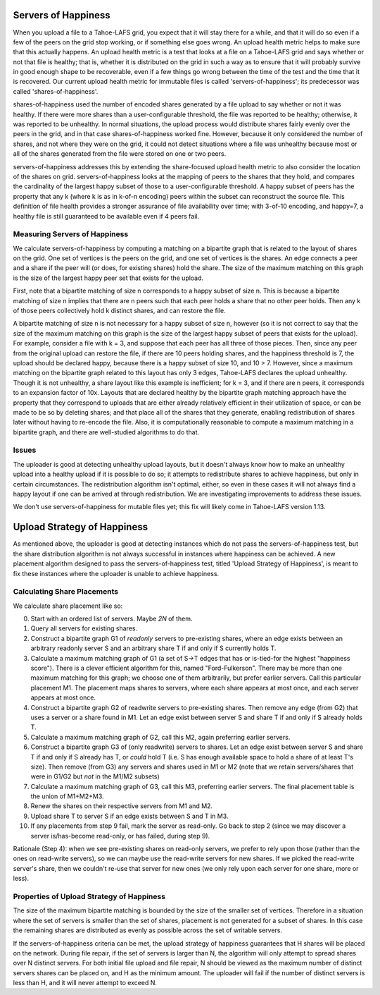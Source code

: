 ﻿.. -*- coding: utf-8-with-signature -*-

====================
Servers of Happiness
====================

When you upload a file to a Tahoe-LAFS grid, you expect that it will
stay there for a while, and that it will do so even if a few of the
peers on the grid stop working, or if something else goes wrong. An
upload health metric helps to make sure that this actually happens.
An upload health metric is a test that looks at a file on a Tahoe-LAFS
grid and says whether or not that file is healthy; that is, whether it
is distributed on the grid in such a way as to ensure that it will
probably survive in good enough shape to be recoverable, even if a few
things go wrong between the time of the test and the time that it is
recovered. Our current upload health metric for immutable files is called
'servers-of-happiness'; its predecessor was called 'shares-of-happiness'.

shares-of-happiness used the number of encoded shares generated by a
file upload to say whether or not it was healthy. If there were more
shares than a user-configurable threshold, the file was reported to be
healthy; otherwise, it was reported to be unhealthy. In normal
situations, the upload process would distribute shares fairly evenly
over the peers in the grid, and in that case shares-of-happiness
worked fine. However, because it only considered the number of shares,
and not where they were on the grid, it could not detect situations
where a file was unhealthy because most or all of the shares generated
from the file were stored on one or two peers.

servers-of-happiness addresses this by extending the share-focused
upload health metric to also consider the location of the shares on
grid. servers-of-happiness looks at the mapping of peers to the shares
that they hold, and compares the cardinality of the largest happy subset
of those to a user-configurable threshold. A happy subset of peers has
the property that any k (where k is as in k-of-n encoding) peers within
the subset can reconstruct the source file. This definition of file
health provides a stronger assurance of file availability over time;
with 3-of-10 encoding, and happy=7, a healthy file is still guaranteed
to be available even if 4 peers fail.

Measuring Servers of Happiness
==============================

We calculate servers-of-happiness by computing a matching on a
bipartite graph that is related to the layout of shares on the grid.
One set of vertices is the peers on the grid, and one set of vertices is
the shares. An edge connects a peer and a share if the peer will (or
does, for existing shares) hold the share. The size of the maximum
matching on this graph is the size of the largest happy peer set that
exists for the upload.

First, note that a bipartite matching of size n corresponds to a happy
subset of size n. This is because a bipartite matching of size n implies
that there are n peers such that each peer holds a share that no other
peer holds. Then any k of those peers collectively hold k distinct
shares, and can restore the file.

A bipartite matching of size n is not necessary for a happy subset of
size n, however (so it is not correct to say that the size of the
maximum matching on this graph is the size of the largest happy subset
of peers that exists for the upload). For example, consider a file with
k = 3, and suppose that each peer has all three of those pieces.  Then,
since any peer from the original upload can restore the file, if there
are 10 peers holding shares, and the happiness threshold is 7, the
upload should be declared happy, because there is a happy subset of size
10, and 10 > 7. However, since a maximum matching on the bipartite graph
related to this layout has only 3 edges, Tahoe-LAFS declares the upload
unhealthy. Though it is not unhealthy, a share layout like this example
is inefficient; for k = 3, and if there are n peers, it corresponds to
an expansion factor of 10x. Layouts that are declared healthy by the
bipartite graph matching approach have the property that they correspond
to uploads that are either already relatively efficient in their
utilization of space, or can be made to be so by deleting shares; and
that place all of the shares that they generate, enabling redistribution
of shares later without having to re-encode the file.  Also, it is
computationally reasonable to compute a maximum matching in a bipartite
graph, and there are well-studied algorithms to do that.

Issues
======

The uploader is good at detecting unhealthy upload layouts, but it
doesn't always know how to make an unhealthy upload into a healthy
upload if it is possible to do so; it attempts to redistribute shares to
achieve happiness, but only in certain circumstances. The redistribution
algorithm isn't optimal, either, so even in these cases it will not
always find a happy layout if one can be arrived at through
redistribution. We are investigating improvements to address these
issues.

We don't use servers-of-happiness for mutable files yet; this fix will
likely come in Tahoe-LAFS version 1.13.


============================
Upload Strategy of Happiness
============================

As mentioned above, the uploader is good at detecting instances which
do not pass the servers-of-happiness test, but the share distribution algorithm
is not always successful in instances where happiness can be achieved. A new
placement algorithm designed to pass the servers-of-happiness test,  titled
'Upload Strategy of Happiness', is meant to fix these instances where the uploader
is unable to achieve happiness.

Calculating Share Placements
============================

We calculate share placement like so:

0. Start with an ordered list of servers. Maybe *2N* of them.

1. Query all servers for existing shares.

2. Construct a bipartite graph G1 of *readonly* servers to pre-existing
   shares, where an edge exists between an arbitrary readonly server S and an
   arbitrary share T if and only if S currently holds T.

3. Calculate a maximum matching graph of G1 (a set of S->T edges that has or
   is-tied-for the highest "happiness score"). There is a clever efficient
   algorithm for this, named "Ford-Fulkerson". There may be more than one
   maximum matching for this graph; we choose one of them arbitrarily, but
   prefer earlier servers. Call this particular placement M1. The placement
   maps shares to servers, where each share appears at most once, and each
   server appears at most once.

4. Construct a bipartite graph G2 of readwrite servers to pre-existing
   shares. Then remove any edge (from G2) that uses a server or a share found
   in M1. Let an edge exist between server S and share T if and only if S
   already holds T.

5. Calculate a maximum matching graph of G2, call this M2, again preferring
   earlier servers.

6. Construct a bipartite graph G3 of (only readwrite) servers to shares. Let
   an edge exist between server S and share T if and only if S already has T,
   or *could* hold T (i.e. S has enough available space to hold a share of at
   least T's size). Then remove (from G3) any servers and shares used in M1
   or M2 (note that we retain servers/shares that were in G1/G2 but *not* in
   the M1/M2 subsets)

7. Calculate a maximum matching graph of G3, call this M3, preferring earlier
   servers. The final placement table is the union of M1+M2+M3.

8. Renew the shares on their respective servers from M1 and M2.

9. Upload share T to server S if an edge exists between S and T in M3.

10. If any placements from step 9 fail, mark the server as read-only. Go back
    to step 2 (since we may discover a server is/has-become read-only, or has
    failed, during step 9).

Rationale (Step 4): when we see pre-existing shares on read-only servers, we
prefer to rely upon those (rather than the ones on read-write servers), so we
can maybe use the read-write servers for new shares. If we picked the
read-write server's share, then we couldn't re-use that server for new ones
(we only rely upon each server for one share, more or less).

Properties of Upload Strategy of Happiness
==========================================

The size of the maximum bipartite matching is bounded by the size of the smaller
set of vertices. Therefore in a situation where the set of servers is smaller
than the set of shares, placement is not generated for a subset of shares. In
this case the remaining shares are distributed as evenly as possible across the
set of writable servers.

If the servers-of-happiness criteria can be met, the upload strategy of
happiness guarantees that H shares will be placed on the network. During file
repair, if the set of servers is larger than N, the algorithm will only attempt
to spread shares over N distinct servers. For both initial file upload and file
repair, N should be viewed as the maximum number of distinct servers shares
can be placed on, and H as the minimum amount. The uploader will fail if
the number of distinct servers is less than H, and it will never attempt to
exceed N.

